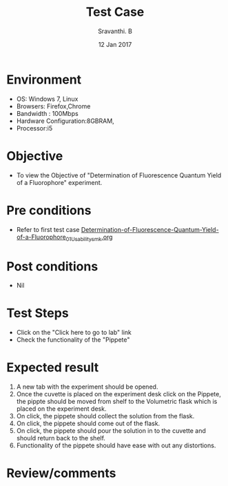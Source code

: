 #+Title: Test Case
#+Date: 12 Jan 2017
#+Author: Sravanthi. B

* Environment

  +  OS: Windows 7, Linux
  +  Browsers: Firefox,Chrome
  +  Bandwidth : 100Mbps
  +  Hardware Configuration:8GBRAM,
  +  Processor:i5

* Objective

  +  To view the Objective of "Determination of Fluorescence Quantum Yield of a Fluorophore" experiment.

* Pre conditions

  +  Refer to first test case [[https://github.com/Virtual-Labs/molecular-florescence-spectroscopy-responsive-lab-iiith/blob/master/test-cases/integration_test-cases/Determination-of-Fluorescence-Quantum-Yield-of-a-Fluorophore/Determination-of-Fluorescence-Quantum-Yield-of-a-Fluorophore_01_Usability_smk.org][Determination-of-Fluorescence-Quantum-Yield-of-a-Fluorophore_01_Usability_smk.org]]

* Post conditions

  +  Nil

* Test Steps

  +  Click on the "Click here to go to lab" link
  +  Check the functionality of the "Pippete"

* Expected result

  1. A new tab with the experiment should be opened. 
  2. Once the cuvette is placed on the experiment desk click on the Pippete, the pippte should be moved from
     shelf to the Volumetric flask which is placed on the experiment desk.
  3. On click, the pippete should collect the solution from the flask.
  4. On click, the pippete should come out of the flask.
  5. On click, the pippete should pour the solution in to the cuvette
     and should return back to the shelf.
  6. Functionality of the pippete should have ease with out any
     distortions. 
 
* Review/comments
